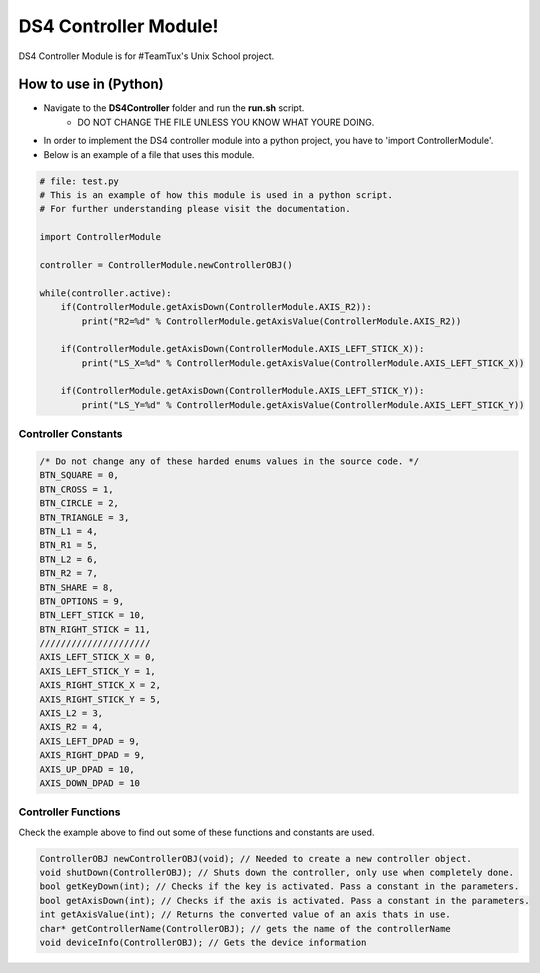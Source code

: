 DS4 Controller Module!
=============================

DS4 Controller Module is for #TeamTux's Unix School project.



How to use in (Python)
^^^^^^^^^^^^^^^^^^^^^^
- Navigate to the **DS4Controller** folder and run the **run.sh** script.
    - DO NOT CHANGE THE FILE UNLESS YOU KNOW WHAT YOURE DOING.

- In order to implement the DS4 controller module into a python project, you have to 'import ControllerModule'.
- Below is an example of a file that uses this module.

.. code-block:: python

    # file: test.py
    # This is an example of how this module is used in a python script.
    # For further understanding please visit the documentation.
    
    import ControllerModule
    
    controller = ControllerModule.newControllerOBJ()
     
    while(controller.active):
        if(ControllerModule.getAxisDown(ControllerModule.AXIS_R2)):
            print("R2=%d" % ControllerModule.getAxisValue(ControllerModule.AXIS_R2))
    
        if(ControllerModule.getAxisDown(ControllerModule.AXIS_LEFT_STICK_X)):
            print("LS_X=%d" % ControllerModule.getAxisValue(ControllerModule.AXIS_LEFT_STICK_X))
    
        if(ControllerModule.getAxisDown(ControllerModule.AXIS_LEFT_STICK_Y)):
            print("LS_Y=%d" % ControllerModule.getAxisValue(ControllerModule.AXIS_LEFT_STICK_Y))


Controller Constants
--------------------

.. code-block:: c

    /* Do not change any of these harded enums values in the source code. */
    BTN_SQUARE = 0,
    BTN_CROSS = 1,
    BTN_CIRCLE = 2,
    BTN_TRIANGLE = 3,
    BTN_L1 = 4,
    BTN_R1 = 5,
    BTN_L2 = 6,
    BTN_R2 = 7,
    BTN_SHARE = 8,
    BTN_OPTIONS = 9,
    BTN_LEFT_STICK = 10,
    BTN_RIGHT_STICK = 11,
    /////////////////////
    AXIS_LEFT_STICK_X = 0,
    AXIS_LEFT_STICK_Y = 1,
    AXIS_RIGHT_STICK_X = 2,
    AXIS_RIGHT_STICK_Y = 5,
    AXIS_L2 = 3,
    AXIS_R2 = 4,
    AXIS_LEFT_DPAD = 9,
    AXIS_RIGHT_DPAD = 9,
    AXIS_UP_DPAD = 10,
    AXIS_DOWN_DPAD = 10


Controller Functions
--------------------

Check the example above to find out some of these functions and constants are used.

.. code-block:: c
 
    ControllerOBJ newControllerOBJ(void); // Needed to create a new controller object.      
    void shutDown(ControllerOBJ); // Shuts down the controller, only use when completely done.
    bool getKeyDown(int); // Checks if the key is activated. Pass a constant in the parameters.
    bool getAxisDown(int); // Checks if the axis is activated. Pass a constant in the parameters.
    int getAxisValue(int); // Returns the converted value of an axis thats in use.
    char* getControllerName(ControllerOBJ); // gets the name of the controllerName
    void deviceInfo(ControllerOBJ); // Gets the device information
